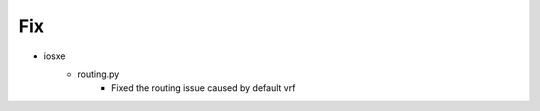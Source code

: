 --------------------------------------------------------------------------------
                                      Fix                                       
--------------------------------------------------------------------------------

* iosxe
    * routing.py
        * Fixed the routing issue caused by default vrf



